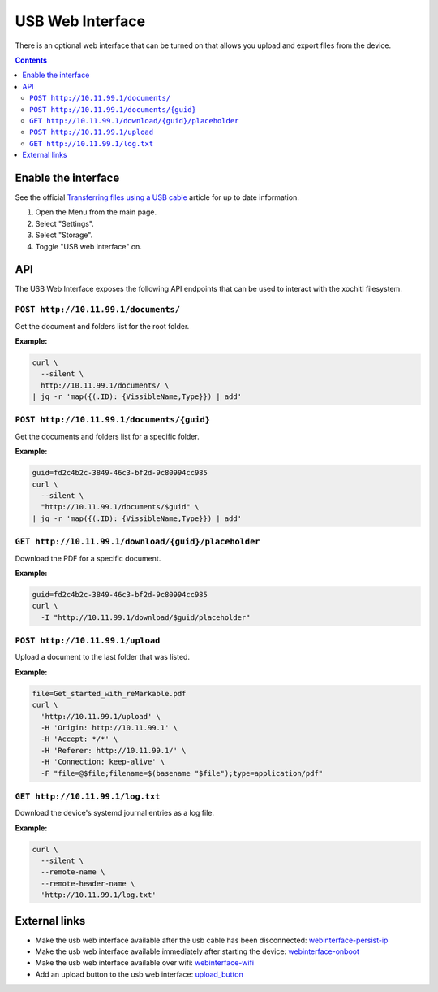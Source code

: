 =================
USB Web Interface
=================

There is an optional web interface that can be turned on that allows you upload and export files from the device.

.. contents:: Contents
   :local:
   :backlinks: none

Enable the interface
====================
See the official `Transferring files using a USB cable <https://support.remarkable.com/s/article/Transferring-files-using-a-USB-cable>`_ article for up to date information.

1. Open the Menu from the main page.
2. Select "Settings".
3. Select "Storage".
4. Toggle "USB web interface" on.

API
===

The USB Web Interface exposes the following API endpoints that can be used to interact with the xochitl filesystem.

``POST http://10.11.99.1/documents/``
-------------------------------------

Get the document and folders list for the root folder.

**Example:**

.. code:: bash

  curl \
    --silent \
    http://10.11.99.1/documents/ \
  | jq -r 'map({(.ID): {VissibleName,Type}}) | add'

``POST http://10.11.99.1/documents/{guid}``
-------------------------------------------

Get the documents and folders list for a specific folder.

**Example:**

.. code:: bash

  guid=fd2c4b2c-3849-46c3-bf2d-9c80994cc985
  curl \
    --silent \
    "http://10.11.99.1/documents/$guid" \
  | jq -r 'map({(.ID): {VissibleName,Type}}) | add'

``GET http://10.11.99.1/download/{guid}/placeholder``
-----------------------------------------------------

Download the PDF for a specific document.

**Example:**

.. code:: bash

  guid=fd2c4b2c-3849-46c3-bf2d-9c80994cc985
  curl \
    -I "http://10.11.99.1/download/$guid/placeholder"

``POST http://10.11.99.1/upload``
---------------------------------

Upload a document to the last folder that was listed.

**Example:**

.. code:: bash

  file=Get_started_with_reMarkable.pdf
  curl \
    'http://10.11.99.1/upload' \
    -H 'Origin: http://10.11.99.1' \
    -H 'Accept: */*' \
    -H 'Referer: http://10.11.99.1/' \
    -H 'Connection: keep-alive' \
    -F "file=@$file;filename=$(basename "$file");type=application/pdf"

``GET http://10.11.99.1/log.txt``
---------------------------------

Download the device's systemd journal entries as a log file.

**Example:**

.. code:: bash

  curl \
    --silent \
    --remote-name \
    --remote-header-name \
    'http://10.11.99.1/log.txt'

External links
==============

- Make the usb web interface available after the usb cable has been disconnected: `webinterface-persist-ip <https://github.com/rM-self-serve/webinterface-persist-ip>`_
- Make the usb web interface available immediately after starting the device: `webinterface-onboot <https://github.com/rM-self-serve/webinterface-onboot>`_
- Make the usb web interface available over wifi: `webinterface-wifi <https://github.com/rM-self-serve/webinterface-wifi>`_
- Add an upload button to the usb web interface: `upload_button <https://github.com/rM-self-serve/upload_button>`_
